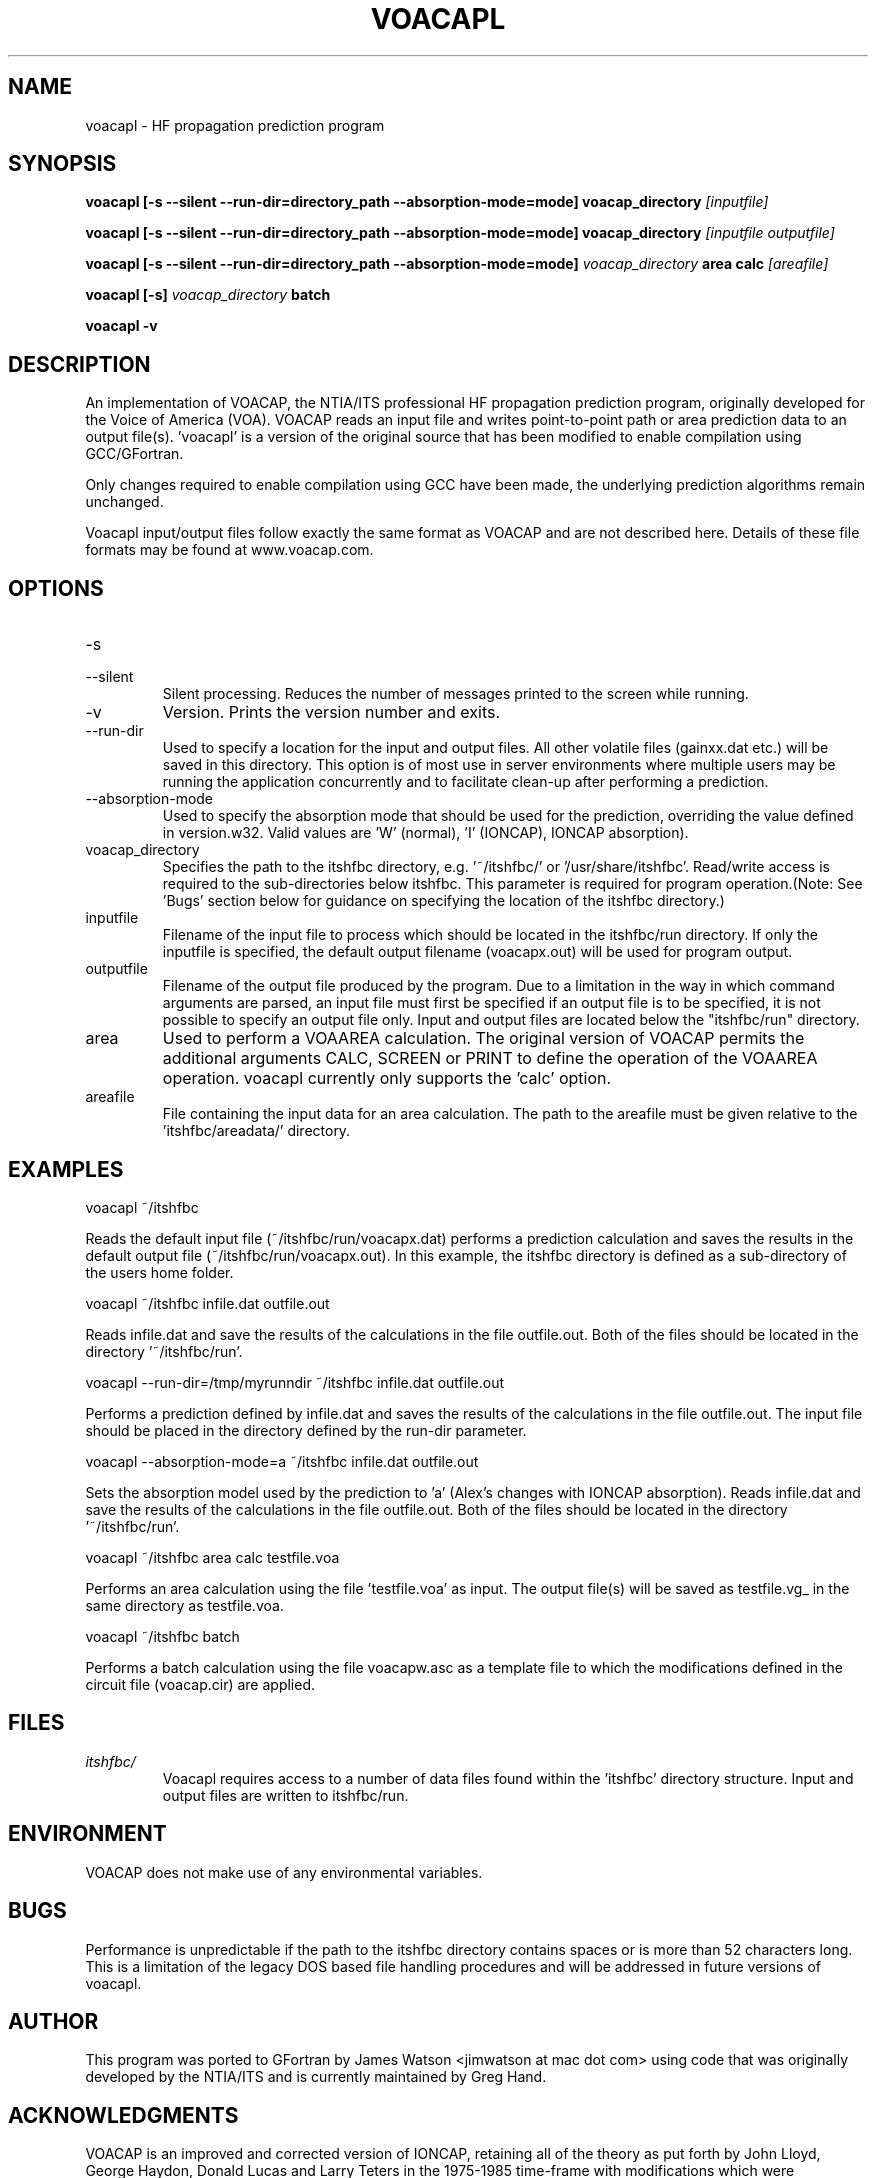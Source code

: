 .\" Process this file with
.\" groff -man -Tascii voacapl.man
.\"
.TH VOACAPL 1 "SEO 2013" Linux "User Manuals"
.SH NAME
voacapl \- HF propagation prediction program
.SH SYNOPSIS
.B voacapl [\-s --silent --run-dir=directory_path --absorption-mode=mode]
.B voacap_directory
.I [inputfile]
\n
.B voacapl [\-s --silent --run-dir=directory_path --absorption-mode=mode]
.B voacap_directory
.I [inputfile outputfile]
\n
.B voacapl [\-s --silent --run-dir=directory_path --absorption-mode=mode]
.I voacap_directory
.B area calc
.I [areafile]
\n
.B voacapl [\-s]
.I voacap_directory
.B batch
\n
.B voacapl \-v
.SH DESCRIPTION
An implementation of VOACAP, the NTIA/ITS professional HF propagation prediction
program, originally developed for the Voice of America (VOA).   VOACAP reads an
input file and writes point-to-point path or area prediction data to an output
file(s). 'voacapl' is a version of the original source that has been modified
to enable compilation using GCC/GFortran.
\n
Only changes required to enable compilation using GCC have been made, the
underlying prediction algorithms remain unchanged.
\n
Voacapl input/output files follow exactly the same format as VOACAP and are not described here.  Details of these file formats may be found at www.voacap.com.
.SH OPTIONS
.IP -s
.IP --silent
Silent processing.  Reduces the number of messages printed to the screen while running.
.IP -v
Version.  Prints the version number and exits.
.IP --run-dir
Used to specify a location for the input and output files.  All other volatile
files (gainxx.dat etc.) will be saved in this directory.  This option is of most
use in server environments where multiple users may be running the application
concurrently and to facilitate clean-up after performing a prediction.
.IP --absorption-mode
Used to specify the absorption mode that should be used for the prediction, overriding
the value defined in version.w32.  Valid values are 'W' (normal), 'I' (IONCAP),
'A' (Alex's modifications with normal absorption) and 'a' (Alex's changes with
IONCAP absorption).
.IP voacap_directory
Specifies the path to the itshfbc directory, e.g. '~/itshfbc/' or '/usr/share/itshfbc'.  Read/write access is required to the sub-directories below itshfbc.
This parameter is required for program operation.(Note: See 'Bugs' section below for guidance on specifying the location of the itshfbc directory.)
.IP inputfile
Filename of the input file to process which should be located in the itshfbc/run directory.  If only the inputfile is specified, the default output filename (voacapx.out) will be used for program output.
.IP outputfile
Filename of the output file produced by the program.  Due to a limitation in the way in which command arguments are parsed, an input file must first be specified if an output file is to be specified, it is not possible to specify an output file only.  Input and output files are located below the "itshfbc/run" directory.
.IP area
Used to perform a VOAAREA calculation.  The original version of VOACAP permits the additional arguments CALC, SCREEN or PRINT to define the
operation of the VOAAREA operation.  voacapl currently only supports the 'calc' option.
.IP areafile
File containing the input data for an area calculation.  The path to the areafile must be given relative to the 'itshfbc/areadata/' directory.
.SH EXAMPLES
voacapl ~/itshfbc
\n
Reads the default input file (~/itshfbc/run/voacapx.dat) performs a prediction calculation and saves the results in the default output
file (~/itshfbc/run/voacapx.out).  In this example, the itshfbc directory is defined as a sub-directory of the users home folder.

voacapl ~/itshfbc infile.dat outfile.out
\n
Reads infile.dat and save the results of the calculations in the file outfile.out.  Both of the files should be located in the directory '~/itshfbc/run'.

voacapl --run-dir=/tmp/myrunndir ~/itshfbc infile.dat outfile.out
\n
Performs a prediction defined by infile.dat and saves the results of the calculations
in the file outfile.out.  The input file should be placed in the directory defined by the
run-dir parameter.
\n
voacapl --absorption-mode=a ~/itshfbc infile.dat outfile.out
\n
Sets the absorption model used by the prediction to 'a' (Alex's changes with
IONCAP absorption).  Reads infile.dat and save the results of the calculations
in the file outfile.out.  Both of the files should be located in the
directory '~/itshfbc/run'.

voacapl ~/itshfbc area calc testfile.voa

Performs an area calculation using the file 'testfile.voa' as input.  The output file(s) will be saved as testfile.vg_ in the same directory as testfile.voa.

voacapl ~/itshfbc batch

Performs a batch calculation using the file voacapw.asc as a template file to which the modifications defined in the circuit file (voacap.cir) are applied.
.SH FILES
.I itshfbc/
.RS
Voacapl requires access to a number of data files found within the 'itshfbc' directory structure.  Input and output files are written to itshfbc/run.

.SH ENVIRONMENT
VOACAP does not make use of any environmental variables.
.SH BUGS
Performance is unpredictable if the path to the itshfbc directory contains spaces or is more than 52 characters long.  This is a limitation of the legacy DOS based file handling procedures and will be addressed in future versions of voacapl.
.SH AUTHOR
This program was ported to GFortran by James Watson <jimwatson at mac dot com> using code that was originally developed by the NTIA/ITS
and is currently maintained by Greg Hand.
.SH "ACKNOWLEDGMENTS"
VOACAP is an improved and corrected version of IONCAP, retaining all of the theory as put forth by John Lloyd, George Haydon, Donald Lucas
and Larry Teters in the 1975-1985 time-frame with modifications which were suggested/approved by George Lane, Donald Lucas, George Haydon
and A. D. Spaulding.  Major improvements in efficiency, coding corrections and ease of understanding the IONCAP program were made by
Franklin Rhoads of the U.S. Navy Research Laboratory under the sponsorship of the Voice of America (1985-1996). Many of the newer
features in VOACAP and VOAAREA were designed and implemented by Gregory Hand at the Institute for Telecommunication Sciences who
created VOAAREA and made many significant improvements to VOACAP.

Porting this program to GFortran would not be possible without the generous help and assistance of Gregory Hand.

Portions of this man page have been reproduced with permission from the www.voacap.com website, maintained by Jari Perkiomaki.

.SH "SEE ALSO"
www.voacap.com
